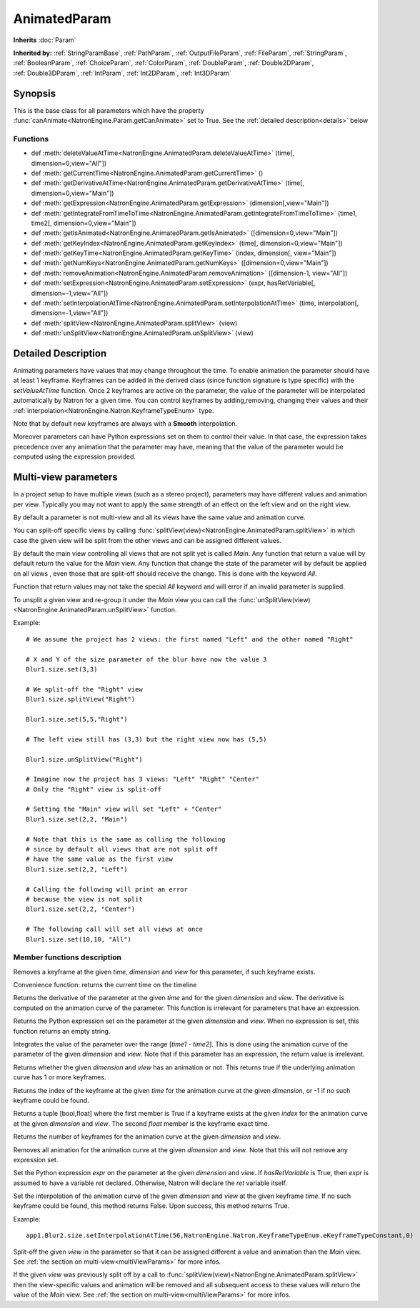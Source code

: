 .. module:: NatronEngine
.. _AnimatedParam:

AnimatedParam
*************

**Inherits** :doc:`Param`

**Inherited by:** :ref:`StringParamBase`, :ref:`PathParam`, :ref:`OutputFileParam`, :ref:`FileParam`, :ref:`StringParam`, :ref:`BooleanParam`, :ref:`ChoiceParam`, :ref:`ColorParam`, :ref:`DoubleParam`, :ref:`Double2DParam`, :ref:`Double3DParam`, :ref:`IntParam`, :ref:`Int2DParam`, :ref:`Int3DParam`

Synopsis
--------

This is the base class for all parameters which have the property :func:`canAnimate<NatronEngine.Param.getCanAnimate>` set to True.
See the :ref:`detailed description<details>` below

Functions
^^^^^^^^^

*    def :meth:`deleteValueAtTime<NatronEngine.AnimatedParam.deleteValueAtTime>` (time[, dimension=0,view="All"])
*    def :meth:`getCurrentTime<NatronEngine.AnimatedParam.getCurrentTime>` ()
*    def :meth:`getDerivativeAtTime<NatronEngine.AnimatedParam.getDerivativeAtTime>` (time[, dimension=0,view="Main"])
*    def :meth:`getExpression<NatronEngine.AnimatedParam.getExpression>` (dimension[,view="Main"])
*    def :meth:`getIntegrateFromTimeToTime<NatronEngine.AnimatedParam.getIntegrateFromTimeToTime>` (time1, time2[, dimension=0,view="Main"])
*    def :meth:`getIsAnimated<NatronEngine.AnimatedParam.getIsAnimated>` ([dimension=0,view="Main"])
*    def :meth:`getKeyIndex<NatronEngine.AnimatedParam.getKeyIndex>` (time[, dimension=0,view="Main"])
*    def :meth:`getKeyTime<NatronEngine.AnimatedParam.getKeyTime>` (index, dimension[, view="Main"])
*    def :meth:`getNumKeys<NatronEngine.AnimatedParam.getNumKeys>` ([dimension=0,view="Main"])
*    def :meth:`removeAnimation<NatronEngine.AnimatedParam.removeAnimation>` ([dimension-1, view="All"])
*    def :meth:`setExpression<NatronEngine.AnimatedParam.setExpression>` (expr, hasRetVariable[, dimension=-1,view="All"])
*    def :meth:`setInterpolationAtTime<NatronEngine.AnimatedParam.setInterpolationAtTime>` (time, interpolation[, dimension=-1,view="All"])
*	 def :meth:`splitView<NatronEngine.AnimatedParam.splitView>` (view)
*	 def :meth:`unSplitView<NatronEngine.AnimatedParam.unSplitView>` (view)

.. _details:

Detailed Description
--------------------

Animating parameters have values that may change throughout the time. To enable animation
the parameter should have at least 1 keyframe. Keyframes can be added in the derived class
(since function signature is type specific) with the *setValueAtTime* function.
Once 2 keyframes are active on the parameter, the value of the parameter will be interpolated
automatically by Natron for a given time. 
You can control keyframes by adding,removing, changing their values and their :ref:`interpolation<NatronEngine.Natron.KeyframeTypeEnum>` type.

Note that by default new keyframes are always with a **Smooth** interpolation.

Moreover parameters can have Python expressions set on them to control their value. In that case, the expression takes
precedence over any animation that the parameter may have, meaning that the value of the parameter would be computed
using the expression provided. 

.. _multiViewParams:

Multi-view parameters
---------------------

In a project setup to have multiple views (such as a stereo project), parameters may have
different values and animation per view. Typically you may not want to apply the same 
strength of an effect on the left view and on the right view.

By default a parameter is not multi-view and all its views have the same value and animation
curve.

You can split-off specific views by calling  :func:`splitView(view)<NatronEngine.AnimatedParam.splitView>`
in which case the given view will be split from the other views and can be assigned different values.

By default the main view controlling all views that are not split yet is called *Main*. 
Any function that return a value will by default return the value for the *Main* view.
Any function that change the state of the parameter will by default be applied on all views
, even those that are split-off should receive the change. This is done with the keyword *All*. 

Function that return values may not take the special *All* keyword and will error if 
an invalid parameter is supplied.

To unsplit a given view and re-group it under the *Main* view you can call the
:func:`unSplitView(view)<NatronEngine.AnimatedParam.unSplitView>` function.


Example::

	# We assume the project has 2 views: the first named "Left" and the other named "Right"
	
	# X and Y of the size parameter of the blur have now the value 3
	Blur1.size.set(3,3)
	
	# We split-off the "Right" view
	Blur1.size.splitView("Right")
	
	Blur1.size.set(5,5,"Right")
	
	# The left view still has (3,3) but the right view now has (5,5)
	
	Blur1.size.unSplitView("Right")
	
	# Imagine now the project has 3 views: "Left" "Right" "Center"
	# Only the "Right" view is split-off
	
	# Setting the "Main" view will set "Left" + "Center"
	Blur1.size.set(2,2, "Main")
	
	# Note that this is the same as calling the following
	# since by default all views that are not split off 
	# have the same value as the first view
	Blur1.size.set(2,2, "Left") 
	
	# Calling the following will print an error
	# because the view is not split
	Blur1.size.set(2,2, "Center")
	
	# The following call will set all views at once
	Blur1.size.set(10,10, "All")
	
	


Member functions description
^^^^^^^^^^^^^^^^^^^^^^^^^^^^



.. method:: NatronEngine.AnimatedParam.deleteValueAtTime(time[, dimension=0,view="All"])


    :param time: :class:`float<PySide.QtCore.float>`
    :param dimension: :class:`int<PySide.QtCore.int>`
   	:param view: :class:`str<PySide.QtCore.QString>`

Removes a keyframe at the given *time*, *dimension* and *view* for this parameter, if such
keyframe exists.




.. method:: NatronEngine.AnimatedParam.getCurrentTime()


    :rtype: :class:`int<PySide.QtCore.int>`

Convenience function: returns the current time on the timeline




.. method:: NatronEngine.AnimatedParam.getDerivativeAtTime(time[, dimension=0,view="Main"])


    :param time: :class:`float<PySide.QtCore.double>`
    :param dimension: :class:`int<PySide.QtCore.int>`
    :param view: :class:`str<PySide.QtCore.QString>`
    :rtype: :class:`double<PySide.QtCore.double>`

Returns the derivative of the parameter at the given *time* and for the given 
*dimension* and *view*. The derivative is computed on the animation curve of the parameter.
This function is irrelevant for parameters that have an expression.




.. method:: NatronEngine.AnimatedParam.getExpression(dimension,[view="Main"])


    :param dimension: :class:`int<PySide.QtCore.int>`
    :param view: :class:`str<PySide.QtCore.QString>`
    :rtype: :class:`str<NatronEngine.std::string>`

Returns the Python expression set on the parameter at the given *dimension* and *view*.
When no expression is set, this function returns an empty string.



.. method:: NatronEngine.AnimatedParam.getIntegrateFromTimeToTime(time1, time2[, dimension=0,view="Main"])


    :param time1: :class:`float<PySide.QtCore.double>`
    :param time2: :class:`float<PySide.QtCore.double>`
    :param dimension: :class:`int<PySide.QtCore.int>`
    :param view: :class:`str<PySide.QtCore.QString>`
    :rtype: :class:`float<PySide.QtCore.double>`

Integrates the value of the parameter over the range [*time1* - *time2*].
This is done using the animation curve of the parameter of the given *dimension* and *view*.
Note that if this parameter has an expression, the return value is irrelevant.
	


.. method:: NatronEngine.AnimatedParam.getIsAnimated([dimension=0,view="Main"])


    :param dimension: :class:`int<PySide.QtCore.int>`
    :param view: :class:`str<PySide.QtCore.QString>`
    :rtype: :class:`bool<PySide.QtCore.bool>`

Returns whether the given *dimension* and *view* has an animation or not. 
This returns true if the underlying animation curve has 1 or more keyframes.




.. method:: NatronEngine.AnimatedParam.getKeyIndex(time[, dimension=0,view="Main"])


    :param time: :class:`float<PySide.QtCore.float>`
    :param dimension: :class:`int<PySide.QtCore.int>`
    :param view: :class:`str<PySide.QtCore.QString>`
    :rtype: :class:`int<PySide.QtCore.int>`

Returns the index of the keyframe at the given *time* for the animation curve
at the given *dimension*, or -1 if no such keyframe could be found.




.. method:: NatronEngine.AnimatedParam.getKeyTime(index, dimension[,view="Main"])


    :param index: :class:`int<PySide.QtCore.int>`
    :param dimension: :class:`int<PySide.QtCore.int>`
    :param view: :class:`str<PySide.QtCore.QString>`
    :rtype: :class:`tuple`
	
Returns a tuple [bool,float] where the first member is True if a keyframe exists at 
the given *index* for the animation curve at the given *dimension* and *view*. 
The second *float* member is the keyframe exact time.





.. method:: NatronEngine.AnimatedParam.getNumKeys([dimension=0,view="Main"])


    :param dimension: :class:`int<PySide.QtCore.int>`
    :param view: :class:`str<PySide.QtCore.QString>`
    :rtype: :class:`int<PySide.QtCore.int>`

Returns the number of keyframes for the animation curve at the given *dimension* and *view*.




.. method:: NatronEngine.AnimatedParam.removeAnimation([dimension=-1,view="All"])


    :param dimension: :class:`int<PySide.QtCore.int>`
    :param view: :class:`str<PySide.QtCore.QString>`

Removes all animation for the animation curve at the given *dimension* and *view*.
Note that this will not remove any expression set.




.. method:: NatronEngine.AnimatedParam.setExpression(expr, hasRetVariable[, dimension=-1, view="All"])


    :param expr: :class:`str<NatronEngine.std::string>`
    :param hasRetVariable: :class:`bool<PySide.QtCore.bool>`
    :param dimension: :class:`int<PySide.QtCore.int>`
    :param view: :class:`str<PySide.QtCore.QString>`
    :rtype: :class:`bool<PySide.QtCore.bool>`

Set the Python expression *expr* on the parameter at the given *dimension* and *view*.
If *hasRetVariable* is True, then *expr* is assumed to have a variable *ret* declared.
Otherwise, Natron will declare the *ret* variable itself.

.. method:: NatronEngine.AnimatedParam.setInterpolationAtTime(time, interpolation[, dimension=-1,view="All"])

	:param time: :class:`float<PySide.QtCore.float>`
	:param interpolation: :class:`KeyFrameTypeEnum<NatronEngine.KeyFrameTypeEnum>`
	:param dimension: :class:`int<PySide.QtCore.int>`
	:param view: :class:`str<PySide.QtCore.QString>`
    :rtype: :class:`bool<PySide.QtCore.bool>`


Set the interpolation of the animation curve of the given *dimension* and *view* at the given keyframe *time*. 
If no such keyframe could be found, this method returns False.
Upon success, this method returns True.

Example::
	
	app1.Blur2.size.setInterpolationAtTime(56,NatronEngine.Natron.KeyframeTypeEnum.eKeyframeTypeConstant,0)
	
.. method:: NatronEngine.AnimatedParam.splitView (view)
	
	:param view: :class:`view<PySide.QtCore.QString>`	
	
Split-off the given *view* in the parameter so that it can be assigned different a value
and animation than the *Main* view.
See :ref:`the section on multi-view<multiViewParams>` for more infos.

.. method:: NatronEngine.AnimatedParam.unSplitView (view)

If the given *view* was previously split off by a call to :func:`splitView(view)<NatronEngine.AnimatedParam.splitView>`
then the view-specific values and animation will be removed and all subsequent access
to these values will return the value of the *Main* view. 
See :ref:`the section on multi-view<multiViewParams>` for more infos.